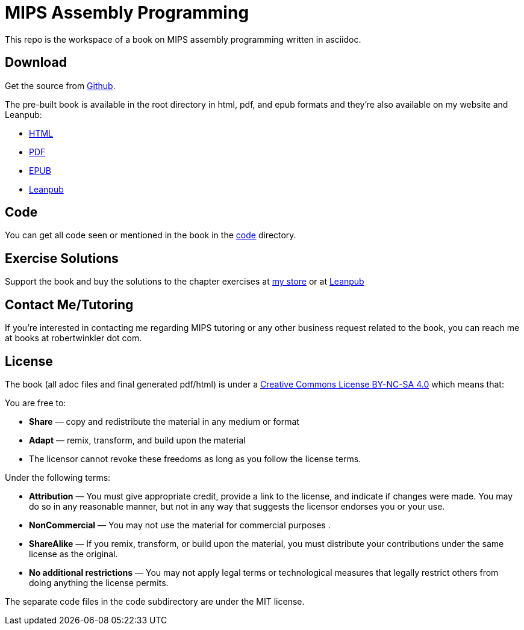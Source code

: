 = MIPS Assembly Programming

This repo is the workspace of a book on MIPS assembly programming written
in asciidoc.

== Download
Get the source from https://github.com/rswinkle/mips_book[Github].


The pre-built book is available in the root directory in html, pdf, and
epub formats and they're also available on my website and Leanpub:

* https://www.robertwinkler.com/projects/mips_book/mips_book.html[HTML]
* https://www.robertwinkler.com/projects/mips_book/mips_book.pdf[PDF]
* https://www.robertwinkler.com/projects/mips_book/mips_book.epub[EPUB]
* https://leanpub.com/mipsassemblyprogrammming[Leanpub]

== Code
You can get all code seen or mentioned in the book in the
https://github.com/rswinkle/mips_book/tree/main/code[code] directory.

== Exercise Solutions
Support the book and buy the solutions to the chapter exercises
at https://store.robertwinkler.com/[my store] or at https://leanpub.com/mipsassemblyprogrammming[Leanpub]

== Contact Me/Tutoring
If you're interested in contacting me regarding MIPS tutoring or any other
business request related to the book, you can reach me at books at robertwinkler dot com.

== License

The book (all adoc files and final generated pdf/html) is under a
https://creativecommons.org/licenses/by-nc-sa/4.0/[Creative Commons License BY-NC-SA 4.0]
which means that:

You are free to:

* *Share* — copy and redistribute the material in any medium or format
* *Adapt* — remix, transform, and build upon the material
* The licensor cannot revoke these freedoms as long as you follow the license terms.

Under the following terms:

* *Attribution* — You must give appropriate credit, provide a link to the license, and indicate if changes were made. You may do so in any reasonable manner, but not in any way that suggests the licensor endorses you or your use.
* *NonCommercial* — You may not use the material for commercial purposes .
* *ShareAlike* — If you remix, transform, or build upon the material, you must distribute your contributions under the same license as the original.
* *No additional restrictions* — You may not apply legal terms or technological measures that legally restrict others from doing anything the license permits.

The separate code files in the code subdirectory are under the MIT license.




